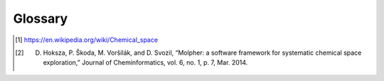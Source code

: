 .. |nbsp| unicode:: 0xA0
   :trim:

.. _glossary:

Glossary
========

..  glossary::
    :sorted:

    exploration tree
        This is the data structure :term:`Molpher` generates as it progresses through :term:`chemical space`.
        It is represented in the API as an instance of
        the :class:`~molpher.core.ExplorationTree.ExplorationTree` class.

    SAScore.dat
        The data file used for computation of the synthetic feasibility scores.

    similarity measure
        A similarity measure measures similarity between two molecules using a :term:`molecular fingerprint`.

    molecular fingerprint
        Molecular fingerprints are binary strings that encode certain structural features of a molecule.

    candidate morphs
        Morphs generated from the leaves of an :term:`exploration tree`, but not yet attached to it.

    source molecule
        The root of the exploration tree. All morphs in the tree are descendants of this molecule.

    target molecule
        Target molecule of the whole exploration process. The algorithm attempts to generate a path
        in chemical space leading from the :term:`source molecule` to this one.

    target molecule
        A molecule the chemical space exploration is driven towards. Each morph is evaluated according
        to its distance (using a :term:`molecular fingerprint` and a :term:`similarity measure`) from this molecule.

    exploration parameters
        Those define how the :term:`exploration tree` behaves (i.e. what :term:`similarity measure` to
        use and what :term:`fingerprint <molecular fingerprint>`, how the :term:`candidate morphs` are filtered or
        how often the :term:`tree <exploration tree>` is pruned). See
        the description of the :class:`~molpher.core.ExplorationData.ExplorationData` class for details.

    morph
        Any molecule generated by :term:`Molpher` or *Molpher-lib*.

    chemical operators
        Also called *morphing operators*, are a set of predefined structural
        modifications that a molecule can undergo during :term:`molecular morphing`.

    tree snapshot
        A tree snapshot is a file on disk that contains all the information needed to create
        an :term:`exploration tree` instance.
        It can be saved and loaded using the :meth:`~molpher.swig_wrappers.core.ExplorationTree.save`
        and :meth:`~molpher.core.ExplorationTree.ExplorationTree.create` methods.

    XML template
        A file in XML format that can be used as a configuration file and is loaded the same way as a tree snapshot
        (using the :meth:`~molpher.core.ExplorationTree.ExplorationTree.create` method).

    tree operation
        Any operation that manipulates the :term:`exploration tree`. Can be defined
        by implementing the :class:`molpher.core.operations.TreeOperation` interface.

    morphing iteration
        Any sequence of operations that finishes with attaching new generation of morphs to a tree.
        For example, an iteration is committed when `ExplorationTree.extend()` is called.

    morph generation
        The morphs attached to the tree upon committing a :term:`morphing iteration`.

    chemical space path
        A consecutive sequence of :term:`morphs <morph>` created by iteratively applying
        a :term:`chemical operator <chemical operators>` on leaves in the :term:`exploration tree`.

    chemical space
        Chemical space has many definitions, but in this documentation we define it as
        *space spanned by all possible (i.e. energetically stable) molecules and chemical compounds* [1]_.

    morphing parameters
        A set of restrictions and rules the :term:`exploration tree` follows when
        certain :term:`operations <tree operation>` are performed.

    non-producing molecule
        A molecule that has not produced any morphs that would
        have a value of the objective function lower than itself.

    Molpher
        Software developed as a collaboration between the `Siret <http://siret.ms.mff.cuni.cz/>`_
        and `LICH <http://ich.vscht.cz/>`_ research groups. The main goal of the project
        is to implement an effective tool for :term:`chemical space` exploration with :term:`molecular morphing`.
        Molpher itself is a standalone program and is available from `GitHub <https://github.com/siret/Molpher>`_.

    molecular morphing
        Molecular morphing is an atom-based *de novo* method of computer-aided drug design.
        It was developed by the `Siret <http://siret.ms.mff.cuni.cz/>`_
        and `LICH <http://ich.vscht.cz/>`_ research groups and first implemented in the
        :term:`Molpher` program |nbsp| [2]_. It uses a set of :term:`chemical operators` that modify
        structures of compounds to 'travel'
        through :term:`chemical space` and sample certain biologically interesting areas.

    selectors
        Located in the :mod:`~molpher.core.selectors` module, these serve the purpose of selecting
        various options for the morphing algorithm. See :class:`~molpher.core.ExplorationData.ExplorationData`
        for more information on how to affect the way :term:`morphs <morph>` are generated.

.. [1] https://en.wikipedia.org/wiki/Chemical_space
.. [2] D. Hoksza, P. Škoda, M. Voršilák, and D. Svozil, “Molpher: a software framework for systematic chemical space exploration,” Journal of Cheminformatics, vol. 6, no. 1, p. 7, Mar. 2014.

